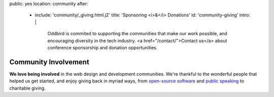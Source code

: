 public: yes
location: community
after:
  - include: 'community/_giving.html.j2'
    title: 'Sponsoring <i>&</i> Donations'
    id: 'community-giving'
    intro: |
      Oddbird is commited to supporting
      the communities that make our work possible,
      and encouraging diversity in the tech industry.
      <a href="/contact/">Contact us</a>
      about conference sponsorship and donation opportunities.


Community Involvement
=====================

**We love being involved**
in the web design and development communities.
We're thankful to the wonderful people
that helped us get started,
and enjoy giving back in myriad ways,
from `open-source software`_ and `public speaking`_
to charitable giving.

.. _`open-source software`: /open-source/
.. _`public speaking`: /speaking/
